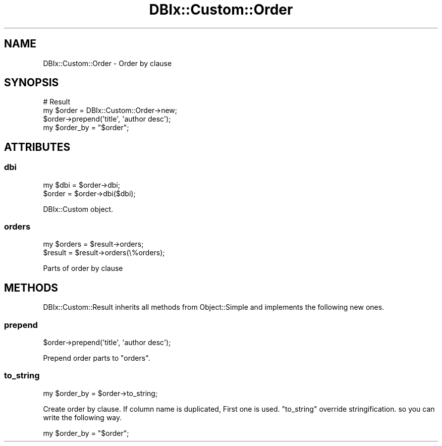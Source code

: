 .\" Automatically generated by Pod::Man 4.14 (Pod::Simple 3.40)
.\"
.\" Standard preamble:
.\" ========================================================================
.de Sp \" Vertical space (when we can't use .PP)
.if t .sp .5v
.if n .sp
..
.de Vb \" Begin verbatim text
.ft CW
.nf
.ne \\$1
..
.de Ve \" End verbatim text
.ft R
.fi
..
.\" Set up some character translations and predefined strings.  \*(-- will
.\" give an unbreakable dash, \*(PI will give pi, \*(L" will give a left
.\" double quote, and \*(R" will give a right double quote.  \*(C+ will
.\" give a nicer C++.  Capital omega is used to do unbreakable dashes and
.\" therefore won't be available.  \*(C` and \*(C' expand to `' in nroff,
.\" nothing in troff, for use with C<>.
.tr \(*W-
.ds C+ C\v'-.1v'\h'-1p'\s-2+\h'-1p'+\s0\v'.1v'\h'-1p'
.ie n \{\
.    ds -- \(*W-
.    ds PI pi
.    if (\n(.H=4u)&(1m=24u) .ds -- \(*W\h'-12u'\(*W\h'-12u'-\" diablo 10 pitch
.    if (\n(.H=4u)&(1m=20u) .ds -- \(*W\h'-12u'\(*W\h'-8u'-\"  diablo 12 pitch
.    ds L" ""
.    ds R" ""
.    ds C` ""
.    ds C' ""
'br\}
.el\{\
.    ds -- \|\(em\|
.    ds PI \(*p
.    ds L" ``
.    ds R" ''
.    ds C`
.    ds C'
'br\}
.\"
.\" Escape single quotes in literal strings from groff's Unicode transform.
.ie \n(.g .ds Aq \(aq
.el       .ds Aq '
.\"
.\" If the F register is >0, we'll generate index entries on stderr for
.\" titles (.TH), headers (.SH), subsections (.SS), items (.Ip), and index
.\" entries marked with X<> in POD.  Of course, you'll have to process the
.\" output yourself in some meaningful fashion.
.\"
.\" Avoid warning from groff about undefined register 'F'.
.de IX
..
.nr rF 0
.if \n(.g .if rF .nr rF 1
.if (\n(rF:(\n(.g==0)) \{\
.    if \nF \{\
.        de IX
.        tm Index:\\$1\t\\n%\t"\\$2"
..
.        if !\nF==2 \{\
.            nr % 0
.            nr F 2
.        \}
.    \}
.\}
.rr rF
.\" ========================================================================
.\"
.IX Title "DBIx::Custom::Order 3"
.TH DBIx::Custom::Order 3 "2017-03-28" "perl v5.32.0" "User Contributed Perl Documentation"
.\" For nroff, turn off justification.  Always turn off hyphenation; it makes
.\" way too many mistakes in technical documents.
.if n .ad l
.nh
.SH "NAME"
DBIx::Custom::Order \- Order by clause
.SH "SYNOPSIS"
.IX Header "SYNOPSIS"
.Vb 4
\&  # Result
\&  my $order = DBIx::Custom::Order\->new;
\&  $order\->prepend(\*(Aqtitle\*(Aq, \*(Aqauthor desc\*(Aq);
\&  my $order_by = "$order";
.Ve
.SH "ATTRIBUTES"
.IX Header "ATTRIBUTES"
.SS "dbi"
.IX Subsection "dbi"
.Vb 2
\&  my $dbi = $order\->dbi;
\&  $order = $order\->dbi($dbi);
.Ve
.PP
DBIx::Custom object.
.SS "orders"
.IX Subsection "orders"
.Vb 2
\&  my $orders = $result\->orders;
\&  $result = $result\->orders(\e%orders);
.Ve
.PP
Parts of order by clause
.SH "METHODS"
.IX Header "METHODS"
DBIx::Custom::Result inherits all methods from Object::Simple
and implements the following new ones.
.SS "prepend"
.IX Subsection "prepend"
.Vb 1
\&  $order\->prepend(\*(Aqtitle\*(Aq, \*(Aqauthor desc\*(Aq);
.Ve
.PP
Prepend order parts to \f(CW\*(C`orders\*(C'\fR.
.SS "to_string"
.IX Subsection "to_string"
.Vb 1
\&  my $order_by = $order\->to_string;
.Ve
.PP
Create order by clause. If column name is duplicated, First one is used.
\&\f(CW\*(C`to_string\*(C'\fR override stringification. so you can write the following way.
.PP
.Vb 1
\&  my $order_by = "$order";
.Ve
